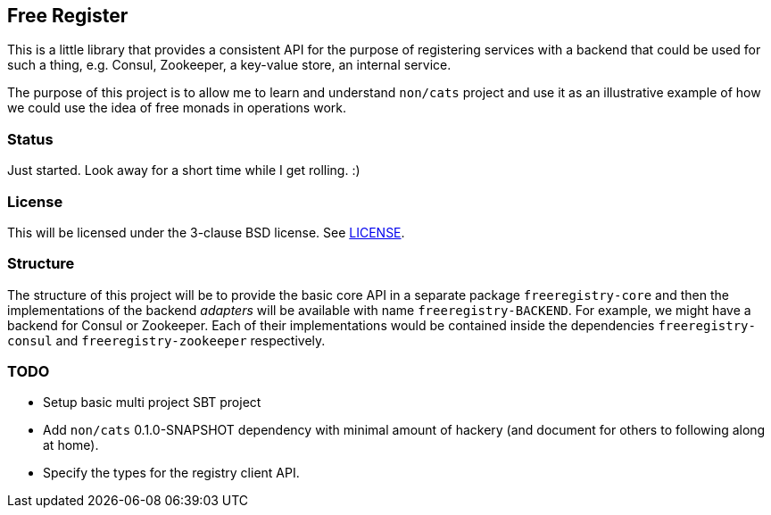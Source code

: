 == Free Register

This is a little library that provides a consistent API for the purpose of
registering services with a backend that could be used for such a thing, e.g.
Consul, Zookeeper, a key-value store, an internal service.

The purpose of this project is to allow me to learn and understand `non/cats`
project and use it as an illustrative example of how we could use the idea of
free monads in operations work.

=== Status

Just started. Look away for a short time while I get rolling. :)

=== License

This will be licensed under the 3-clause BSD license. See link:LICENSE[].

=== Structure

The structure of this project will be to provide the basic core API in a
separate package `freeregistry-core` and then the implementations of the
backend _adapters_ will be available with name `freeregistry-BACKEND`. For
example, we might have a backend for Consul or Zookeeper. Each of their
implementations would be contained inside the dependencies
`freeregistry-consul` and `freeregistry-zookeeper` respectively.

=== TODO

* Setup basic multi project SBT project
* Add `non/cats` 0.1.0-SNAPSHOT dependency with minimal amount of hackery
  (and document for others to following along at home).
* Specify the types for the registry client API.



